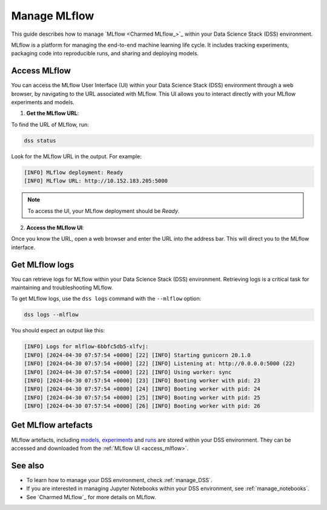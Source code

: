 .. _manage_MLflow:

Manage MLflow
=============

This guide describes how to manage `MLflow <Charmed MLflow_>`_ within your Data Science Stack (DSS) environment.

MLflow is a platform for managing the end-to-end machine learning life cycle. 
It includes tracking experiments, packaging code into reproducible runs, and sharing and deploying models.

.. _access_mlflow:

Access MLflow
-------------

You can access the MLflow User Interface (UI) within your Data Science Stack (DSS) environment through a web browser, 
by navigating to the URL associated with MLflow.
This UI allows you to interact directly with your MLflow experiments and models. 

1. **Get the MLflow URL**:

To find the URL of MLflow, run:

.. code-block:: bash

    dss status

Look for the MLflow URL in the output.
For example:

.. code-block:: none

    [INFO] MLflow deployment: Ready
    [INFO] MLflow URL: http://10.152.183.205:5000

.. note::

    To access the UI, your MLflow deployment should be `Ready`.        

2. **Access the MLflow UI**:

Once you know the URL, open a web browser and enter the URL into the address bar. 
This will direct you to the MLflow interface.

Get MLflow logs
---------------

You can retrieve logs for MLflow within your Data Science Stack (DSS) environment. 
Retrieving logs is a critical task for maintaining and troubleshooting MLflow.

To get MLflow logs, use the ``dss logs`` command with the ``--mlflow`` option:

.. code-block:: bash

    dss logs --mlflow

You should expect an output like this:

.. code-block:: none

    [INFO] Logs for mlflow-6bbfc5db5-xlfvj:
    [INFO] [2024-04-30 07:57:54 +0000] [22] [INFO] Starting gunicorn 20.1.0
    [INFO] [2024-04-30 07:57:54 +0000] [22] [INFO] Listening at: http://0.0.0.0:5000 (22)
    [INFO] [2024-04-30 07:57:54 +0000] [22] [INFO] Using worker: sync
    [INFO] [2024-04-30 07:57:54 +0000] [23] [INFO] Booting worker with pid: 23
    [INFO] [2024-04-30 07:57:54 +0000] [24] [INFO] Booting worker with pid: 24
    [INFO] [2024-04-30 07:57:54 +0000] [25] [INFO] Booting worker with pid: 25
    [INFO] [2024-04-30 07:57:54 +0000] [26] [INFO] Booting worker with pid: 26


Get MLflow artefacts
--------------------

MLflow artefacts, including `models <https://mlflow.org/docs/latest/models.html>`_, `experiments <https://mlflow.org/docs/latest/tracking.html#experiments>`_ and `runs <https://mlflow.org/docs/latest/tracking.html#runs>`_ are stored within your DSS environment.
They can be accessed and downloaded from the :ref:`MLflow UI <access_mlflow>`. 

See also
--------

* To learn how to manage your DSS environment, check :ref:`manage_DSS`. 
* If you are interested in managing Jupyter Notebooks within your DSS environment, see :ref:`manage_notebooks`.
* See `Charmed MLflow`_ for more details on MLflow.

